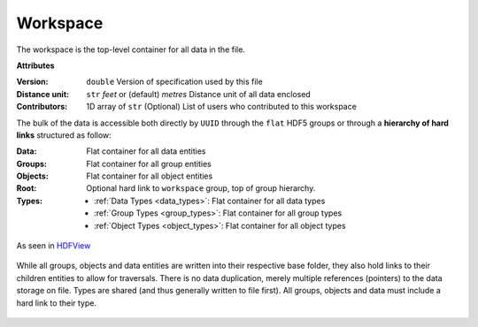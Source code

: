 Workspace
=========

The workspace is the top-level container for all data in the file.

**Attributes**

:Version: ``double``
    Version of specification used by this file
:Distance unit: ``str`` *feet* or (default) *metres*
    Distance unit of all data enclosed
:Contributors: 1D array of ``str``
    (Optional) List of users who contributed to this workspace


The bulk of the data is accessible both directly by ``UUID`` through the
``flat`` HDF5 groups or through a **hierarchy of hard links** structured as follow:

:Data: Flat container for all data entities
:Groups: Flat container for all group entities
:Objects: Flat container for all object entities
:Root: Optional hard link to ``workspace`` group, top of group hierarchy.
:Types:
    - :ref:`Data Types <data_types>`: Flat container for all data types
    - :ref:`Group Types <group_types>`: Flat container for all group types
    - :ref:`Object Types <object_types>`: Flat container for all object types

.. figure:: ./images/hierarchy.png
    :align: center
    :height: 200

    As seen in `HDFView <https://support.hdfgroup.org/products/java/hdfview/>`_


While all groups, objects and data entities are written into their respective base
folder, they also hold links to their children entities to allow for
traversals. There is no data duplication, merely multiple references (pointers) to
the data storage on file. Types are shared (and thus generally written to file first). All
groups, objects and data must include a hard link to their type.


.. figure:: ./images/entity_links.png
    :align: center
    :height: 400
